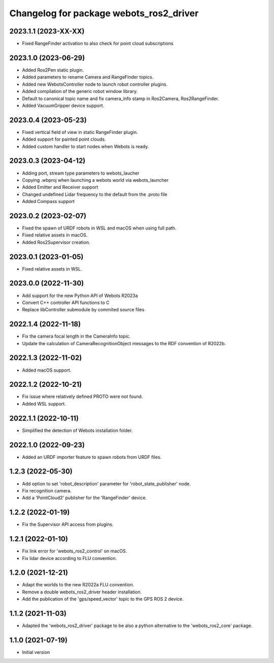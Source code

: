 ^^^^^^^^^^^^^^^^^^^^^^^^^^^^^^^^^^^^^^^^^^
Changelog for package webots_ros2_driver
^^^^^^^^^^^^^^^^^^^^^^^^^^^^^^^^^^^^^^^^^^

2023.1.1 (2023-XX-XX)
------------------
* Fixed RangeFinder activation to also check for point cloud subscriptions

2023.1.0 (2023-06-29)
------------------
* Added Ros2Pen static plugin.
* Added parameters to rename Camera and RangeFinder topics.
* Added new WebotsController node to launch robot controller plugins.
* Added compilation of the generic robot window library.
* Default to canonical topic name and fix camera_info stamp in Ros2Camera, Ros2RangeFinder.
* Added VacuumGripper device support.

2023.0.4 (2023-05-23)
------------------
* Fixed vertical field of view in static RangeFinder plugin.
* Added support for painted point clouds.
* Added custom handler to start nodes when Webots is ready.

2023.0.3 (2023-04-12)
------------------
* Adding port, stream type parameters to webots_laucher
* Copying .wbproj when launching a webots world via webots_launcher
* Added Emitter and Receiver support
* Changed undefined Lidar frequency to the default from the .proto file
* Added Compass support

2023.0.2 (2023-02-07)
------------------
* Fixed the spawn of URDF robots in WSL and macOS when using full path.
* Fixed relative assets in macOS.
* Added Ros2Supervisor creation.

2023.0.1 (2023-01-05)
------------------
* Fixed relative assets in WSL.

2023.0.0 (2022-11-30)
------------------
* Add support for the new Python API of Webots R2023a
* Convert C++ controller API functions to C
* Replace libController submodule by commited source files

2022.1.4 (2022-11-18)
------------------
* Fix the camera focal length in the CameraInfo topic.
* Update the calculation of CameraRecognitionObject messages to the RDF convention of R2022b.

2022.1.3 (2022-11-02)
------------------
* Added macOS support.

2022.1.2 (2022-10-21)
------------------
* Fix issue where relatively defined PROTO were not found.
* Added WSL support.

2022.1.1 (2022-10-11)
------------------
* Simplified the detection of Webots installation folder.

2022.1.0 (2022-09-23)
------------------
* Added an URDF importer feature to spawn robots from URDF files.

1.2.3 (2022-05-30)
------------------
* Add option to set 'robot_description' parameter for 'robot_state_publisher' node.
* Fix recognition camera.
* Add a 'PointCloud2' publisher for the 'RangeFinder' device.

1.2.2 (2022-01-19)
------------------
* Fix the Supervisor API access from plugins.

1.2.1 (2022-01-10)
------------------
* Fix link error for 'webots_ros2_control' on macOS.
* Fix lidar device according to FLU convention.

1.2.0 (2021-12-21)
------------------
* Adapt the worlds to the new R2022a FLU convention.
* Remove a double webots_ros2_driver header installation.
* Add the publication of the 'gps/speed_vector' topic to the GPS ROS 2 device.

1.1.2 (2021-11-03)
------------------
* Adapted the 'webots_ros2_driver' package to be also a python alternative to the 'webots_ros2_core' package.

1.1.0 (2021-07-19)
------------------
* Initial version
